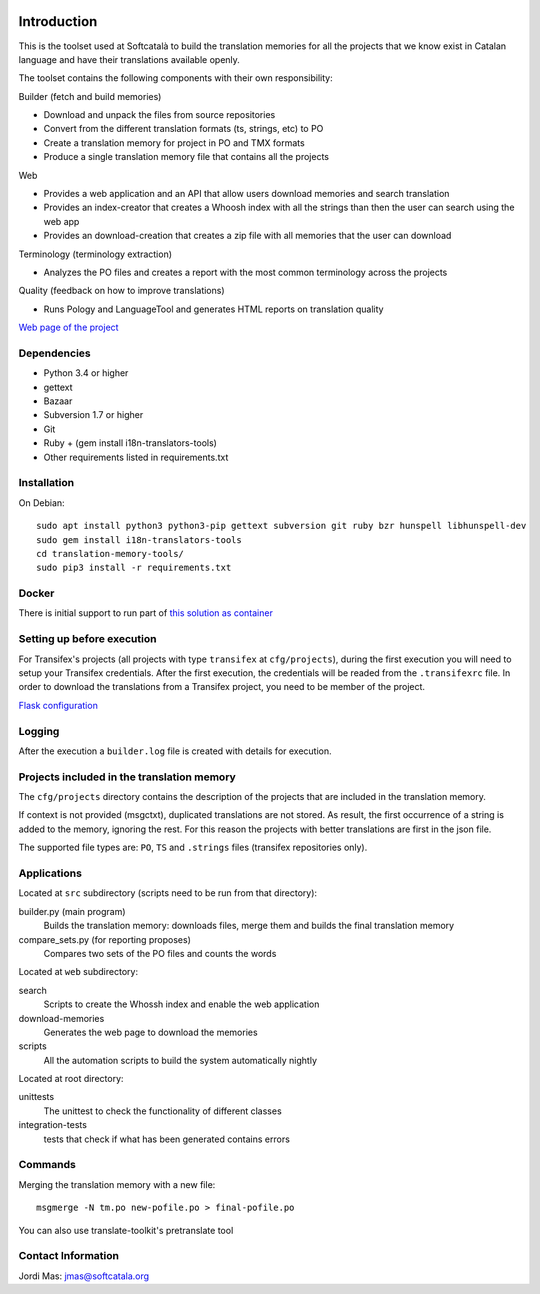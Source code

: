 .. image:: https://travis-ci.org/Softcatala/translation-memory-tools.svg
    :target: https://travis-ci.org/Softcatala/translation-memory-tools

.. image:: https://coveralls.io/repos/Softcatala/translation-memory-tools/badge.png?branch=master
  :target: https://coveralls.io/r/Softcatala/translation-memory-tools?branch=master


============
Introduction
============

This is the toolset used at Softcatalà to build the translation memories for
all the projects that we know exist in Catalan language and have their
translations available openly.

The toolset contains the following components with their own responsibility:

Builder (fetch and build memories)

* Download and unpack the files from source repositories
* Convert from the different translation formats (ts, strings, etc) to PO
* Create a translation memory for project in PO and TMX formats
* Produce a single translation memory file that contains all the projects

Web

* Provides a web application and an API that allow users download memories and search translation
* Provides an index-creator that creates a Whoosh index with all the strings than then the user can search using the web app
* Provides an download-creation that creates a zip file with all memories that the user can download

Terminology (terminology extraction)

* Analyzes the PO files and creates a report with the most common terminology across the projects

Quality (feedback on how to improve translations)

* Runs Pology and LanguageTool and generates HTML reports on translation quality

`Web page of the project`_


Dependencies
============

* Python 3.4 or higher
* gettext
* Bazaar
* Subversion 1.7 or higher
* Git
* Ruby + (gem install i18n-translators-tools)
* Other requirements listed in requirements.txt


Installation
============

On Debian::

    sudo apt install python3 python3-pip gettext subversion git ruby bzr hunspell libhunspell-dev
    sudo gem install i18n-translators-tools
    cd translation-memory-tools/
    sudo pip3 install -r requirements.txt


Docker
======

There is initial support to run part of `this solution as container`_

Setting up before execution
===========================

For Transifex's projects (all projects with type ``transifex`` at
``cfg/projects``), during the first execution you will need to setup
your Transifex credentials. After the first execution, the credentials will
be readed from the ``.transifexrc`` file. In order to download the
translations from a Transifex project, you need to be member of the project.

`Flask configuration`_

Logging
=======

After the execution a ``builder.log`` file is created with details for
execution.


Projects included in the translation memory
===========================================

The  ``cfg/projects`` directory contains the description of the projects that
are included in the translation memory.

If context is not provided (msgctxt), duplicated translations are not stored.
As result, the first occurrence of a string is added to the memory,
ignoring the rest. For this reason the projects with better translations
are first in the json file.

The supported file types are: ``PO``, ``TS`` and ``.strings`` files (transifex
repositories only).


Applications
============

Located at ``src`` subdirectory (scripts need to be run from that directory):

builder.py (main program)
   Builds the translation memory: downloads files, merge them and builds the
   final translation memory

compare_sets.py (for reporting proposes)
   Compares two sets of the PO files and counts the words
    
Located at ``web`` subdirectory:

search 
   Scripts to create the Whossh index and enable the web application
   
download-memories
   Generates the web page to download the memories
   
scripts
   All the automation scripts to build the system automatically nightly

Located at root directory:

unittests
   The unittest to check the functionality of different classes
   
integration-tests
   tests that check if what has been generated contains errors 


Commands
========

Merging the translation memory with a new file::

    msgmerge -N tm.po new-pofile.po > final-pofile.po

You can also use translate-toolkit's pretranslate tool


Contact Information
===================

Jordi Mas: jmas@softcatala.org

.. _`Web page of the project`: http://www.softcatala.org/wiki/Memòria_traducció_de_Softcatalà
.. _`Flask configuration`: https://realpython.com/blog/python/kickstarting-flask-on-ubuntu-setup-and-deployment/
.. _`this solution as container`: docker/README.rst

